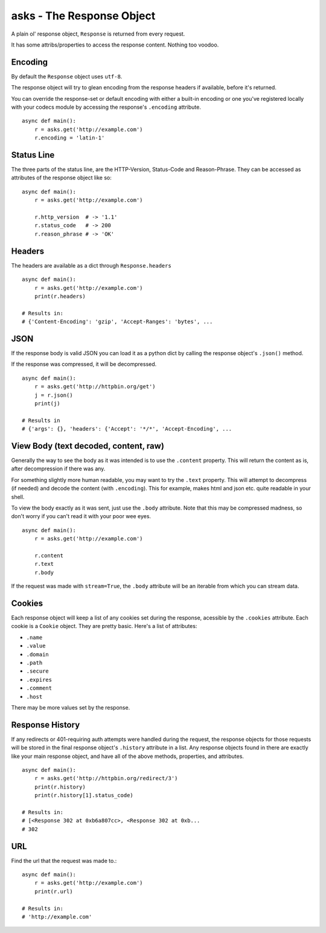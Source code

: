 asks - The Response Object
==========================

A plain ol' response object, ``Response`` is returned from every request.

It has some attribs/properties to access the response content. Nothing too voodoo.

Encoding
________

By default the ``Response`` object uses ``utf-8``.

The response object will try to glean encoding from the response headers if available, before it's returned.

You can override the response-set or default encoding with either a built-in encoding or one you've registered locally with your codecs module by accessing the response's ``.encoding`` attribute. ::

    async def main():
        r = asks.get('http://example.com')
        r.encoding = 'latin-1'

Status Line
___________

The three parts of the status line, are the HTTP-Version, Status-Code and Reason-Phrase. They can be accessed as attributes of the response object like so::

    async def main():
        r = asks.get('http://example.com')

        r.http_version  # -> '1.1'
        r.status_code   # -> 200
        r.reason_phrase # -> 'OK'

Headers
_______

The headers are available as a dict through ``Response.headers`` ::

    async def main():
        r = asks.get('http://example.com')
        print(r.headers)

    # Results in:
    # {'Content-Encoding': 'gzip', 'Accept-Ranges': 'bytes', ...


JSON
____

If the response body is valid JSON you can load it as a python dict by calling the response object's ``.json()`` method.

If the response was compressed, it will be decompressed. ::

    async def main():
        r = asks.get('http://httpbin.org/get')
        j = r.json()
        print(j)

    # Results in
    # {'args': {}, 'headers': {'Accept': '*/*', 'Accept-Encoding', ...


View Body (text decoded, content, raw)
______________________________________

Generally the way to see the body as it was intended is to use the ``.content`` property. This will return the content as is, after decompression if there was any.

For something slightly more human readable, you may want to try the ``.text`` property. This will attempt to decompress (if needed) and decode the content (with ``.encoding``). This for example, makes html and json etc. quite readable in your shell.

To view the body exactly as it was sent, just use the ``.body`` attribute. Note that this may be compressed madness, so don't worry if you can't read it with your poor wee eyes. ::

    async def main():
        r = asks.get('http://example.com')

        r.content
        r.text
        r.body

If the request was made with ``stream=True``, the ``.body`` attribute will be an iterable from which you can stream data.

Cookies
_______

Each response object will keep a list of any cookies set during the response, acessible by the ``.cookies`` attribute. Each cookie is a ``Cookie`` object. They are pretty basic. Here's a list of attributes:

* ``.name``
* ``.value``
* ``.domain``
* ``.path``
* ``.secure``
* ``.expires``
* ``.comment``
* ``.host``

There may be more values set by the response.

Response History
________________

If any redirects or 401-requiring auth attempts were handled during the request, the response objects for those requests will be stored in the final response object's ``.history`` attribute in a list. Any response objects found in there are exactly like your main response object, and have all of the above methods, properties, and attributes. ::

    async def main():
        r = asks.get('http://httpbin.org/redirect/3')
        print(r.history)
        print(r.history[1].status_code)

    # Results in:
    # [<Response 302 at 0xb6a807cc>, <Response 302 at 0xb...
    # 302


URL
___

Find the url that the request was made to.::

    async def main():
        r = asks.get('http://example.com')
        print(r.url)

    # Results in:
    # 'http://example.com'
